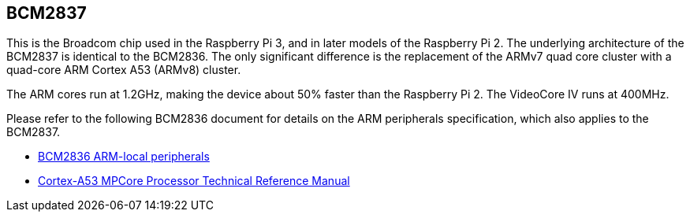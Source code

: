 == BCM2837

This is the Broadcom chip used in the Raspberry Pi 3, and in later models of the Raspberry Pi 2. The underlying architecture of the BCM2837 is identical to the BCM2836. The only significant difference is the replacement of the ARMv7 quad core cluster with a quad-core ARM Cortex A53 (ARMv8) cluster.

The ARM cores run at 1.2GHz, making the device about 50% faster than the Raspberry Pi 2. The VideoCore IV runs at 400MHz.

Please refer to the following BCM2836 document for details on the ARM peripherals specification, which also applies to the BCM2837.

* https://datasheets.raspberrypi.com/bcm2836/bcm2836-peripherals.pdf[BCM2836 ARM-local peripherals]
* https://developer.arm.com/documentation/ddi0500/latest/[Cortex-A53 MPCore Processor Technical Reference Manual]
